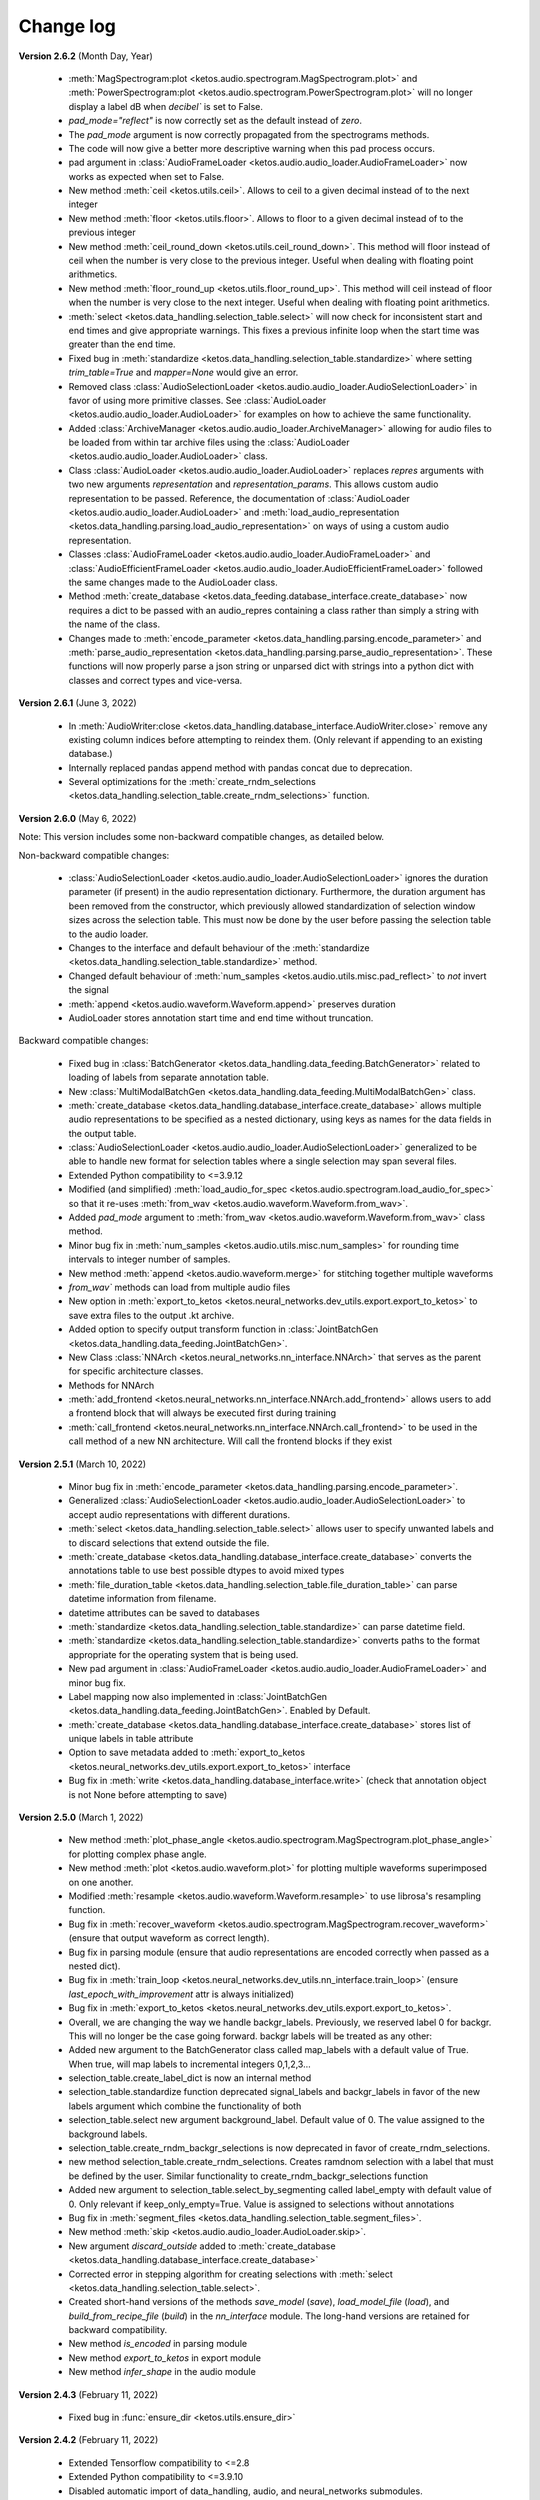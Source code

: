 Change log
==========

**Version 2.6.2** (Month Day, Year)

 * :meth:`MagSpectrogram:plot <ketos.audio.spectrogram.MagSpectrogram.plot>` and :meth:`PowerSpectrogram:plot <ketos.audio.spectrogram.PowerSpectrogram.plot>` will no longer display a label dB when `decibel`` is set to False.
 * `pad_mode="reflect"` is now correctly set as the default instead of `zero`.
 * The `pad_mode` argument is now correctly propagated from the spectrograms methods.
 * The code will now give a better more descriptive warning when this pad process occurs. 
 * pad argument in :class:`AudioFrameLoader <ketos.audio.audio_loader.AudioFrameLoader>` now works as expected when set to False.
 * New method :meth:`ceil <ketos.utils.ceil>`. Allows to ceil to a given decimal instead of to the next integer
 * New method :meth:`floor <ketos.utils.floor>`. Allows to floor to a given decimal instead of to the previous integer
 * New method :meth:`ceil_round_down <ketos.utils.ceil_round_down>`. This method will floor instead of ceil when the number is very close to the previous integer. Useful when dealing with floating point arithmetics.
 * New method :meth:`floor_round_up <ketos.utils.floor_round_up>`. This method will ceil instead of floor when the number is very close to the next integer. Useful when dealing with floating point arithmetics.
 * :meth:`select <ketos.data_handling.selection_table.select>` will now check for inconsistent start and end times and give appropriate warnings. This fixes a previous infinite loop when the start time was greater than the end time.
 * Fixed bug in :meth:`standardize <ketos.data_handling.selection_table.standardize>` where setting `trim_table=True` and `mapper=None` would give an error.
 * Removed class :class:`AudioSelectionLoader <ketos.audio.audio_loader.AudioSelectionLoader>` in favor of using more primitive classes. See :class:`AudioLoader <ketos.audio.audio_loader.AudioLoader>` for examples on how to achieve the same functionality.
 * Added :class:`ArchiveManager <ketos.audio.audio_loader.ArchiveManager>` allowing for audio files to be loaded from within tar archive files using the :class:`AudioLoader <ketos.audio.audio_loader.AudioLoader>` class. 
 * Class :class:`AudioLoader <ketos.audio.audio_loader.AudioLoader>` replaces `repres` arguments with two new arguments `representation` and `representation_params`. This allows custom audio representation to be passed. Reference,
   the documentation of :class:`AudioLoader <ketos.audio.audio_loader.AudioLoader>` and :meth:`load_audio_representation <ketos.data_handling.parsing.load_audio_representation>` on ways of using a custom audio representation.
 * Classes :class:`AudioFrameLoader <ketos.audio.audio_loader.AudioFrameLoader>` and :class:`AudioEfficientFrameLoader <ketos.audio.audio_loader.AudioEfficientFrameLoader>` followed the same changes made to the AudioLoader class.
 * Method :meth:`create_database <ketos.data_feeding.database_interface.create_database>` now requires a dict to be passed with an audio_repres containing a class rather than simply a string with the name of the class.
 * Changes made to :meth:`encode_parameter <ketos.data_handling.parsing.encode_parameter>` and :meth:`parse_audio_representation <ketos.data_handling.parsing.parse_audio_representation>`. These functions will now properly
   parse a json string or unparsed dict with strings into a python dict with classes and correct types and vice-versa.

**Version 2.6.1** (June 3, 2022)

 * In :meth:`AudioWriter:close <ketos.data_handling.database_interface.AudioWriter.close>` remove any existing column indices before attempting to reindex them. (Only relevant if appending to an existing database.)
 * Internally replaced pandas append method with pandas concat due to deprecation.
 * Several optimizations for the :meth:`create_rndm_selections <ketos.data_handling.selection_table.create_rndm_selections>` function.


**Version 2.6.0** (May 6, 2022)

Note: This version includes some non-backward compatible changes, as detailed below.

Non-backward compatible changes:

 * :class:`AudioSelectionLoader <ketos.audio.audio_loader.AudioSelectionLoader>` ignores the duration parameter (if present) in the audio representation dictionary. Furthermore, 
   the duration argument has been removed from the constructor, which previously allowed standardization of selection window sizes across the selection table. This must now be done by the user before passing the selection table to the audio loader.
 * Changes to the interface and default behaviour of the :meth:`standardize <ketos.data_handling.selection_table.standardize>` method.
 * Changed default behaviour of :meth:`num_samples <ketos.audio.utils.misc.pad_reflect>` to *not* invert the signal
 * :meth:`append <ketos.audio.waveform.Waveform.append>` preserves duration
 * AudioLoader stores annotation start time and end time without truncation.

Backward compatible changes:

 * Fixed bug in :class:`BatchGenerator <ketos.data_handling.data_feeding.BatchGenerator>` related to loading of labels from separate annotation table.
 * New :class:`MultiModalBatchGen <ketos.data_handling.data_feeding.MultiModalBatchGen>` class.
 * :meth:`create_database <ketos.data_handling.database_interface.create_database>` allows multiple audio representations to be specified as a nested dictionary, using keys as names for the data fields in the output table.
 * :class:`AudioSelectionLoader <ketos.audio.audio_loader.AudioSelectionLoader>` generalized to be able to handle new format for selection tables where a single selection may span several files.
 * Extended Python compatibility to <=3.9.12
 * Modified (and simplified) :meth:`load_audio_for_spec <ketos.audio.spectrogram.load_audio_for_spec>` so that it re-uses :meth:`from_wav <ketos.audio.waveform.Waveform.from_wav>`.
 * Added `pad_mode` argument to :meth:`from_wav <ketos.audio.waveform.Waveform.from_wav>` class method.
 * Minor bug fix in :meth:`num_samples <ketos.audio.utils.misc.num_samples>` for rounding time intervals to integer number of samples.
 * New method :meth:`append <ketos.audio.waveform.merge>` for stitching together multiple waveforms
 * `from_wav`` methods can load from multiple audio files
 * New option in :meth:`export_to_ketos <ketos.neural_networks.dev_utils.export.export_to_ketos>` to save extra files to the output .kt archive.
 * Added option to specify output transform function in :class:`JointBatchGen <ketos.data_handling.data_feeding.JointBatchGen>`.
 * New Class :class:`NNArch <ketos.neural_networks.nn_interface.NNArch>` that serves as the parent for specific architecture classes.
 * Methods for NNArch
 * :meth:`add_frontend <ketos.neural_networks.nn_interface.NNArch.add_frontend>` allows users to add a frontend block that will always be executed first during training
 * :meth:`call_frontend <ketos.neural_networks.nn_interface.NNArch.call_frontend>` to be used in the call method of a new NN architecture. Will call the frontend blocks if they exist 

**Version 2.5.1** (March 10, 2022)

 * Minor bug fix in :meth:`encode_parameter <ketos.data_handling.parsing.encode_parameter>`.
 * Generalized :class:`AudioSelectionLoader <ketos.audio.audio_loader.AudioSelectionLoader>` to accept audio representations with different durations.
 * :meth:`select <ketos.data_handling.selection_table.select>` allows user to specify unwanted labels and to discard selections that extend outside the file.
 * :meth:`create_database <ketos.data_handling.database_interface.create_database>` converts the annotations table to use best possible dtypes to avoid mixed types
 * :meth:`file_duration_table <ketos.data_handling.selection_table.file_duration_table>` can parse datetime information from filename.
 * datetime attributes can be saved to databases  
 * :meth:`standardize <ketos.data_handling.selection_table.standardize>` can parse datetime field.
 * :meth:`standardize <ketos.data_handling.selection_table.standardize>` converts paths to the format appropriate for the operating system that is being used.
 * New pad argument in :class:`AudioFrameLoader <ketos.audio.audio_loader.AudioFrameLoader>` and minor bug fix.
 * Label mapping now also implemented in :class:`JointBatchGen <ketos.data_handling.data_feeding.JointBatchGen>`. Enabled by Default.
 * :meth:`create_database <ketos.data_handling.database_interface.create_database>` stores list of unique labels in table attribute 
 * Option to save metadata added to :meth:`export_to_ketos <ketos.neural_networks.dev_utils.export.export_to_ketos>` interface
 * Bug fix in :meth:`write <ketos.data_handling.database_interface.write>` (check that annotation object is not None before attempting to save)


**Version 2.5.0** (March 1, 2022)

 * New method :meth:`plot_phase_angle <ketos.audio.spectrogram.MagSpectrogram.plot_phase_angle>` for plotting complex phase angle.
 * New method :meth:`plot <ketos.audio.waveform.plot>` for plotting multiple waveforms superimposed on one another.
 * Modified :meth:`resample <ketos.audio.waveform.Waveform.resample>` to use librosa's resampling function.
 * Bug fix in :meth:`recover_waveform <ketos.audio.spectrogram.MagSpectrogram.recover_waveform>` (ensure that output waveform as correct length).
 * Bug fix in parsing module (ensure that audio representations are encoded correctly when passed as a nested dict).
 * Bug fix in :meth:`train_loop <ketos.neural_networks.dev_utils.nn_interface.train_loop>` (ensure `last_epoch_with_improvement` attr is always initialized)
 * Bug fix in :meth:`export_to_ketos <ketos.neural_networks.dev_utils.export.export_to_ketos>`.
 * Overall, we are changing the way we handle backgr_labels. Previously, we reserved label 0 for backgr. This will no longer be the case going forward.
   backgr labels will be treated as any other:
 * Added new argument to the BatchGenerator class called map_labels with a default value of True. When true, will map labels to incremental integers
   0,1,2,3...
 * selection_table.create_label_dict is now an internal method
 * selection_table.standardize function deprecated signal_labels and backgr_labels in favor of the new labels argument which combine the functionality
   of both
 * selection_table.select new argument background_label. Default value of 0. The value assigned to the background labels.
 * selection_table.create_rndm_backgr_selections is now deprecated in favor of create_rndm_selections.
 * new method selection_table.create_rndm_selections. Creates ramdnom selection with a label that must be defined by the user. Similar functionality 
   to create_rndm_backgr_selections function
 * Added new argument to selection_table.select_by_segmenting called label_empty with default value of 0. Only relevant if keep_only_empty=True.
   Value is assigned to selections without annotations
 * Bug fix in :meth:`segment_files <ketos.data_handling.selection_table.segment_files>`.
 * New method :meth:`skip <ketos.audio.audio_loader.AudioLoader.skip>`.
 * New argument `discard_outside` added to :meth:`create_database <ketos.data_handling.database_interface.create_database>`
 * Corrected error in stepping algorithm for creating selections with :meth:`select <ketos.data_handling.selection_table.select>`.
 * Created short-hand versions of the methods `save_model` (`save`), `load_model_file` (`load`), and `build_from_recipe_file` (`build`) in the `nn_interface` module. The long-hand versions are retained for backward compatibility.
 * New method `is_encoded` in parsing module
 * New method `export_to_ketos` in export module
 * New method `infer_shape` in the audio module


**Version 2.4.3** (February 11, 2022)

 * Fixed bug in :func:`ensure_dir <ketos.utils.ensure_dir>`


**Version 2.4.2** (February 11, 2022)

 * Extended Tensorflow compatibility to <=2.8
 * Extended Python compatibility to <=3.9.10
 * Disabled automatic import of data_handling, audio, and neural_networks submodules.
 * Output directories will be automatically created if they do not already exist when calling 
   :meth:`create_database <ketos.data_handling.database_interface.create_database>` and
   :meth:`save_model <ketos.neural_networks.dev_utils.nn_interface.save_model>`. 
 * For each processed selection the :meth:`create_database <ketos.data_handling.database_interface.create_database>` function checks 
   if the selection start and end times are within the audio file duration and issues a warning if this is not the case. (Requires 
   verbose to be set to True, which is the default setting.)   
 * Extended Tensorflow compatibility to include versions 2.6 and 2.7. (Note: If you are using Tensorflow 2.6, make sure that your Keras 
   version is also 2.6. Normally, when you install Tensorflow with pip, the correct Keras version will automatically be installed, but 
   specifically for Tensorflow 2.6, pip will wrongly install Keras 2.7 causing a mis-match between the two packages.) 
 * In :class:`AudioFrameLoader <ketos.audio.audio_loader.AudioFrameLoader>` and :class:`FrameStepper <ketos.audio.audio_loader.FrameStepper>` the 
   `frame` argument has been renamed to `duration` for consistency with the rest of ketos. The `frame` argument is still there for backward 
   compatibility. 

**Version 2.4.1** (December 18, 2021)

 * Improved structure and rewamp style of html docs
 * Generalized detection module to handle multiple threshold values

**Version 2.4.0** (November 24, 2021)

 * :meth:`get <ketos.audio.annotation.AnnotationHandler.get>` method in :class:`AnnotationHandler <ketos.audio.annotation.AnnotationHandler>` class returns auxiliary columns
 * Reduced the size of large files in the tests/assets folder
 * Fixed broken search functionality in docs page
 * Added option to specify write mode (append/overwrite) in :meth:`create_database <ketos.data_handling.database_interface.create_database>` function
 * New methods for getting file paths and file durations in the :class:`AudioFrameLoader <ketos.audio.audio_loader.AudioFrameLoader>` and 
   :class:`FrameStepper <ketos.audio.audio_loader.FrameStepper>` classes
 * Fixed bug in the :meth:`group_detections <ketos.neural_networks.dev_utils.detection.group_detections>` function that was causing single-sample 
   detections to be dropped if they occurred at the end of a batch.
 * Added `merge` argument to the :meth:`process <ketos.neural_networks.dev_utils.detection.process>` functions. With merge=True, the 
   :meth:`merge_overlapping_detections <ketos.neural_networks.dev_utils.detection.merge_overlapping_detections>` function is applied to the detections 
   before they are returned. The default value is `merge=False` to ensure backward-compatability.
 * New :meth:`aggregate_duration <ketos.data_handling.selection_table.aggregate_duration>` function for computing the aggregate duration of annotations
 * Improved the implementation of :class:`AudioFrameLoader <ketos.audio.audio_loader.AudioFrameLoader>` to ensure that transforms are applied to frames 
   on a individual basis when frames are loaded in batches.
 * New export module for exporting Ketos models to various formats such as protobuf

**Version 2.3.0** (October 13, 2021)

 * Added exception handling to the :meth:`create_database <ketos.data_handling.database_interface.create_database>` function
 * Added :meth:`get_selection <ketos.audio.data_loader.SelectionTableIterator.get_selection>` function
 * Fixed bug in computation of Mel spectrogram
 * Added :class:`MelAxis <ketos.audio.utils.axis.Axis>` class to handle frequency axis of Mel spectrograms
 * Improved implementation and interface of the ticks_and_labels :meth:`select <ketos.audio.utils.axis.Axis.ticks_and_labels>` method
 * Added :meth:`resize <ketos.audio.spectrogram.Spectrogram.resize>` function in Spectrogram class
 * Added option to select between linear and log (decibel) scale for MagSpectrogram and PowerSpectrogram at creation time

**Version 2.2.0** (June 24, 2021)

 * sort_by_filename_start argument added to :meth:`standardize <ketos.data_handling.selection_table.standardize>` method.
 * The create_database function can now include extra columns specified in the selection tables into the database. 
 * The reduce_tonal_noise function had a bug  that caused the desired method (median or running mean) not to be recognized sometimes. This has now been fixed.
 * The group_detections function had a bug that caused detections at the end of a batch to be dropped. This has been fixed.
 * bandbass_filter method in Waveform class.
 * Option in selection_table::create_rndm_backgr_selections to specify the minimum separation between the background selections and the annotated segments.
 * New module `gammatone` which contains the classes :class:`GammatoneFilterBank <ketos.audio.gammatone.GammatoneFilterBank>` and :class:`AuralFeatures <ketos.audio.gammatone.AuralFeatures>`
 * When creating a MagSpectrogram object, the user can now use the compute_phase argument to specify that the complex phase angle should be computed and stored along with the magnitude spectrogram.
 * Cleaning the duplicate run_on_test_generator method in the NNInterface class
 * Option to return a dictionary with metrics when calling the run_on_test_generator method
 * Assertion to verify that the checkpoint_freq does not exceed the number of epochs.
 * Assertion in the NNInterface.save_model() method, which raise and error if no checkpoints are found
 * Method set_batch_norm_momentum in ResNetArch for modifying the momentum parameter of the batch normalization layers in the network.
 * Method set_dropout_rate in ResNetArch for modifying the dropout rate parameter of the dropout layers in the network. Equivalent methods in ResNetBlock. Possibility to specify the above parameters at initialization
 * Added training=training in all calls to the dropout layers
 * Option to build indices for user-specified columns in the AudioWriter class and the create_database method.
 * Option to have JointBatchGen return indices, in addition to X and Y.
 * In the :meth:`select <ketos.data_handling.selection_table.select>` method, the user can now specify which labels to generate selections for.
 * In the :meth:`select_by_segmenting <ketos.data_handling.selection_table.select_by_segmenting>` method, I have added an extra boolean argument called keep_only_empty, which is useful for generating background samples.
 * A new method called random_choice() that selects a random subset of an annotation/selection table.
 * strides and kernel_size exposed in the ResNet and ResNet1D interfaces
 * Option to include extra attributes present in selection tables in the HDF5 database produced by the AudioWriter and create_database method.
 * Minor bug fix in reduce_tonal_noise method in the Spectrogram class.

**Version 2.1.3** (february 17, 2021)

 * Add features that allow database_interface and audio_loader modules to handle multiple audio representations (i.e. for the same audio clip, multiple representations are generated).
 * Add features to reproduce audio transforms (e.g. normalization, tonal noise removal, etc) from configurations recorded in 'audio representations' (as dictionaries or .json files).

**Version 2.1.2** (february 01, 2021)

 * Fix bug in the detection.py module. When transitioning from a file to another and a detection occurred at the very beginning of the next file, the group_detections function was not working properly, resulting in an error.

**Version 2.1.1** (january 05, 2021)

 * Fix bug in the inception.py module. It had a tensorflow-addons import, but since that's no longer installed with ketos a dependency error could be thrown when importing inception.py.
 * Update the 'train a narw classifier' tutorial to save the audio specifications with the model, as this is expected in the following tutorial

**Version 2.1.0** (November 3, 2020)

 *  New neural network architectures: densenet, inception, resnet-1D, cnn-1D
 *  Early stopping: All neural network interfaces can now use an early stopping monitor, to halt training if a condition is met.
 *  Learning rate scheduler: All neural network interfaces can now use a scheduler through the 'add_learning_rate_scheduler' method.
    Availeble schedulers include 'PiecewiseConstantDecay', 'ExponentialDecay', 'InverseTimeDecay' and 'PolynomialDecay'
 *  General load model function: a load_model_file function was added to the ketos.neural_networks namespace, which can rebuild a 
    model from a .kt file without the user having to know which architecture the model has. Before, you had to know which interface 
    to use (i.e.: which kind of network that was). In order for this to work, all model architectures add a field 'interface' to the 
    recipes. If a recipe does not have this field (e.g.: from a model created with an older ketos version), an exception will be raised. 
    All models can still be loaded as before, through their interface classes.
 *  Detection module: A new module ketos.neural_networks.dev_utils.detection was created to aid developers who want to use snapshot 
    classifiers as detectors in longer files. A tutorial was also added to the docs.
 *  tensorflow version requirement changed to >=2.2

**Version 2.0.3** (July 12, 2020)

 *  tensorflow version requirement changed to >=2.1, <=2.2.1

**Version 2.0.2** (July 9, 2020)

 *  tensorflow version requirement changed from ==2.1 to >=2.1, <=2.2

**Version 2.0.1** (July 8, 2020)

 * Removes tensorflow-addons dependency. As a consequence, the FScore metric is no longer available to be reported during training by the NNInterface, but Precision and Recall are. The FScoreLoss can still be used. 

 * This merge also fixes a small bug in the run_on_test_generator method.

**Version 2.0.0** (June 26, 2020)

 *  Added convenience method to the NNInterface class for model testing.

**Version 2.0.0 (beta)** (May 7, 2020)

 * Extensive upgrades to all modules!


**Version 1.1.5** (November 20, 2019)

 * Specify tensorflow version 1.12.0 in setup file.


**Version 1.1.4** (November 16, 2019)

 * Added option to specify padding mode for SpecProvider. 
 * Bug fix in SpecProvider: Loop over all segments.


**Version 1.1.3** (November 15, 2019)

 * Added option to specify resampling type in MagSpectrogram.from_wav method 
 * Bug fix in SpecProvider: jump to next file if time exceeds file duration.


**Version 1.1.2** (November 12, 2019)

 * Added option for creating overlapping spectrograms in the create_spec_database method
 * Added option for specifying batch size as an integer number of wav files in AudioSequenceReader
 * Added option for generating spectrograms from a SpectrogramConfiguration object
 * New SpecProvider class facilitates loading and computation of spectrograms from wave files


**Version 1.1.1** (October 2, 2019)

 * Fixed minor bug in spectrogram.get_label_vector method, occuring when annotation box goes beyond spectrogram time range.
 * When annotations are added to a spectrogram with the spectrogram.annotate mehod, any annotation that is fully outside the spectrogram time range is ignored.
 * When spectrograms are saved to a HDF5 database file using the database_interface.write_spec method, the time offset tmin is subtracted from all annotations, since this offset is lost when the spectrogram is saved.
 * from_wav methods in spectrogram module do not merge stereo recordings into mono


**Version 1.1.0** (August 13, 2019)

 * New Jupyter Notebook tutorial demonstrating how to implement a simple boat detection program.
 * AverageFilter added to spectrogram_filters module.


**Version 1.0.9** (August 7, 2019)

 * Fixed minor bug in spectrogram crop method.
 * Updated to latest numpy version (1.17.0), which includes an enhanced Fast-Fourier-Transform (FFT) implementation.


**Version 1.0.8** (July 24, 2019)

 * New method for generating CQT spectrograms directly from audio file (.wav) input.
 * Spectrogram plot method provides correct labels for CQT spectrogram.
 * If necessary, maximum frequency of CQT spectrogram is automatically reduced to ensure that it is below the Nyquist frequency. 
 * Minor bug fix in _crop_image method in Spectrogram class


**Version 1.0.7** (July 23, 2019)

 * from_wav method in MagSpectrogram class raises an exception if the duration 
   does not equal an integer number of steps.


**Version 1.0.6** (July 23, 2019)

 * New method for generating magnitude spectrograms directly from audio file (.wav) input.


**Version 1.0.5** (July 19, 2019)

 * BasicCNN accepts multi-channel images as input.


**Version 1.0.4** (June 26, 2019)

 * Option to add batch normalization layers to BasicCNN.
 * BasicCNN can save training and validation accuracy to ascii file during training.
 * BasicCNN class method _check_accuracy splits data into smaller chunks to avoid memory allocation error.
 * make_frames method in audio_processing module issues a warning when the estimated size of the output frames exceeds 10% of system memory.
 * New class method in AudioSignal class splits the audio signal into equal length segments, while also handling annotations
 * check of memory usage added to the create_spec_database method; if too much memory is used, the audio signal is segmented before the spectrogram is computed
 * parsing of file names in the audio_signal module improved to ensure correct behaviour also on Windows
 * An option has been added to enforce same length when extracting annotated segments from a spectrogram. If an annotation is shorter than the specified length, the annotation box is stretched; if it is shorter, the box is divided into several segments.
 * New CQTSpectrogram class in the spectrogram module.
 * data_handling.data_handling.find_wave_files looks not only for files with extension .wav, but also .WAV
 * conversion from byte literal to str in external.wavfile to avoid TypeError
 * Spectrogram class enforces window size to be an even number of bins. If the window size (specified in seconds) corresponds to an odd number of bins, +1 bin is added to the window size.
 * Implementation of new method for estimating audio signal from magnitude spectrogram based on the Griffin-Lim algorithm
 * Option to save output spectrograms from interbreed method to an hdf5 database file. This is useful for generating large synthetic training data sets.
 * Option to reduce tonal noise in connection with interbreed method.
 * Option to select write/append mode in SpecWriter.
 * Minor bug fix in append method in Spectrogram class.
 * Improved implementation of ActiveLearningBatchGenerator; train_active method in BasicCNN modified accordingly.
 * Both BatchGenerator and ActiveLearningBatchGenerator can read either from memory or database.
 * New tutorial showing how to compute spectrograms and save them to a database.


**Version 1.0.3** (June 21, 2019)

* New filters FAVFilter and FAVThresholdFilter added to spectrogram_filters module


**Version 1.0.2** (May 14, 2019)

* create_spec_database method in database_interface module correctly handles parsing of Windows paths


**Version 1.0.1** (April 12, 2019)

* First release

